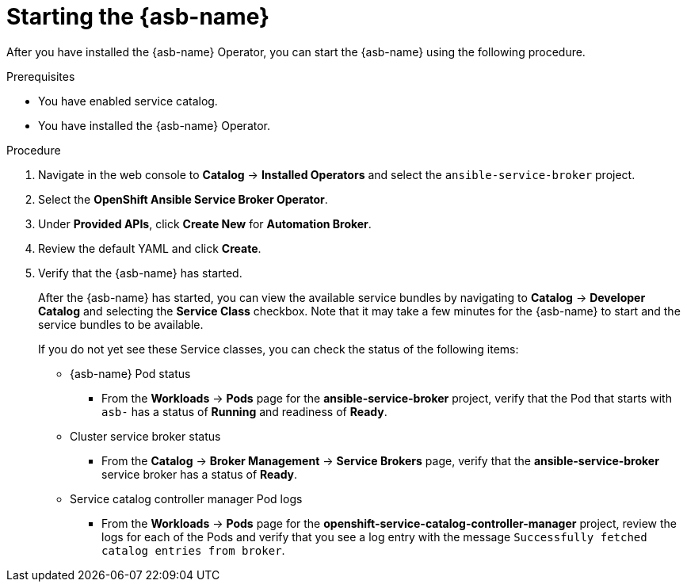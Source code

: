 // Module included in the following assemblies:
//
// * applications/service_brokers/installing-ansible-service-broker.adoc

[id='sb-start-asb-{context}']
= Starting the {asb-name}

After you have installed the {asb-name} Operator, you can start the {asb-name}
using the following procedure.

.Prerequisites

* You have enabled service catalog.
* You have installed the {asb-name} Operator.

.Procedure

. Navigate in the web console to *Catalog* -> *Installed Operators* and select the `ansible-service-broker` project.
. Select the *OpenShift Ansible Service Broker Operator*.
. Under *Provided APIs*, click *Create New* for *Automation Broker*.
. Review the default YAML and click *Create*.
. Verify that the {asb-name} has started.
+
After the {asb-name} has started, you can view the available service bundles by navigating to *Catalog* -> *Developer Catalog* and selecting the *Service Class* checkbox. Note that it may take a few minutes for the {asb-name} to start and the service bundles to be available.
+
If you do not yet see these Service classes, you can check the status of the following items:

* {asb-name} Pod status
** From the *Workloads* -> *Pods* page for the *ansible-service-broker* project, verify that the Pod that starts with `asb-` has a status of *Running* and readiness of *Ready*.

* Cluster service broker status
** From the *Catalog* -> *Broker Management* -> *Service Brokers* page, verify
that the *ansible-service-broker* service broker has a status of *Ready*.

* Service catalog controller manager Pod logs
** From the *Workloads* -> *Pods* page for the
*openshift-service-catalog-controller-manager* project, review the logs for
each of the Pods and verify that you see a log entry with the message
`Successfully fetched catalog entries from broker`.
